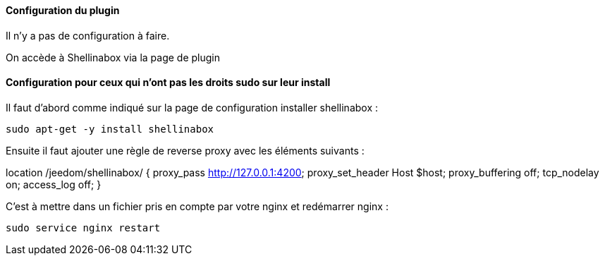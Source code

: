 ==== Configuration du plugin

Il n'y a pas de configuration à faire.

On accède à Shellinabox via la page de plugin

==== Configuration pour ceux qui n'ont pas les droits sudo sur leur install

Il faut d'abord comme indiqué sur la page de configuration installer shellinabox :

  sudo apt-get -y install shellinabox

Ensuite il faut ajouter une règle de reverse proxy avec les éléments suivants :

location /jeedom/shellinabox/ {
proxy_pass http://127.0.0.1:4200;
proxy_set_header Host $host;
proxy_buffering off;
tcp_nodelay on;
access_log off;
}

C'est à mettre dans un fichier pris en compte par votre nginx et redémarrer nginx :

  sudo service nginx restart
